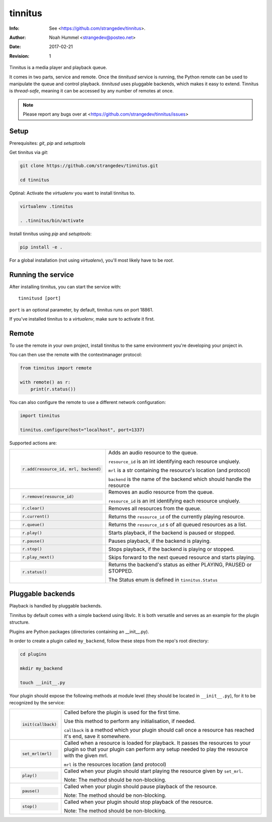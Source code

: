 ========
tinnitus
========
:Info: See <https://github.com/strangedev/tinnitus>.
:Author: Noah Hummel <strangedev@posteo.net>
:Date: $Date: 2017-02-21 01:10:53 +0000 (Tue, 21 Feb 2017) $
:Revision: $Revision: 1 $

Tinnitus is a media player and playback queue.

It comes in two parts, service and remote. Once the *tinnitusd* service is running, the Python remote can be used to
manipulate the queue and control playback. *tinnitusd* uses pluggable backends, which makes it easy to extend.
Tinnitus is *thread-safe*, meaning it can be accessed by any number of remotes at once.

.. NOTE::

    Please report any bugs over at <https://github.com/strangedev/tinnitus/issues>

Setup
^^^^^
Prerequisites: *git*, *pip* and *setuptools*

Get tinnitus via *git*:

.. code:: bash

    git clone https://github.com/strangedev/tinnitus.git

    cd tinnitus

Optinal: Activate the *virtualenv* you want to install tinnitus to.

.. code:: bash

    virtualenv .tinnitus

    . .tinnitus/bin/activate


Install tinnitus using *pip* and *setuptools*:

.. code:: bash

    pip install -e .

For a global installation (not using *virtualenv*), you'll most likely have to be *root*.

Running the service
^^^^^^^^^^^^^^^^^^^
After installing tinnitus, you can start the service with::

    tinnitusd [port]

``port`` is an optional parameter, by default, tinnitus runs on port 18861.

If you've installed tinnitus to a *virtualenv*, make sure to activate it first.

Remote
^^^^^^
To use the remote in your own project, install tinnitus to the same environment you're developing your project in.

You can then use the remote with the contextmanager protocol:

.. code:: python

    from tinnitus import remote

    with remote() as r:
        print(r.status())

You can also configure the remote to use a different network configuration:

.. code:: python

    import tinnitus

    tinnitus.configure(host="localhost", port=1337)

Supported actions are:

+------------------------------------------+---------------------------------------------------------------------------+
| .. code:: python                         | Adds an audio resource to the queue.                                      |
|                                          |                                                                           |
|                                          | ``resource_id`` is an int identifying each resource unqiuely.             |
|                                          |                                                                           |
|   r.add(resource_id, mrl, backend)       | ``mrl`` is a str containing the resource's location (and protocol)        |
|                                          |                                                                           |
|                                          | ``backend`` is the name of the backend which should handle the resource   |
+------------------------------------------+---------------------------------------------------------------------------+
| .. code:: python                         | Removes an audio resource from the queue.                                 |
|                                          |                                                                           |
|                                          | ``resource_id`` is an int identifying each resource unqiuely.             |
|                                          |                                                                           |
|   r.remove(resource_id)                  |                                                                           |
|                                          |                                                                           |
|                                          |                                                                           |
+------------------------------------------+---------------------------------------------------------------------------+
| .. code:: python                         | Removes all resources from the queue.                                     |
|                                          |                                                                           |
|   r.clear()                              |                                                                           |
+------------------------------------------+---------------------------------------------------------------------------+
| .. code:: python                         | Returns the ``resource_id`` of the currently playing resource.            |
|                                          |                                                                           |
|   r.current()                            |                                                                           |
+------------------------------------------+---------------------------------------------------------------------------+
| .. code:: python                         | Returns the ``resource_id`` s of all queued resources as a list.          |
|                                          |                                                                           |
|   r.queue()                              |                                                                           |
+------------------------------------------+---------------------------------------------------------------------------+
| .. code:: python                         | Starts playback, if the backend is paused or stopped.                     |
|                                          |                                                                           |
|   r.play()                               |                                                                           |
+------------------------------------------+---------------------------------------------------------------------------+
| .. code:: python                         | Pauses playback, if the backend is playing.                               |
|                                          |                                                                           |
|   r.pause()                              |                                                                           |
+------------------------------------------+---------------------------------------------------------------------------+
| .. code:: python                         | Stops playback, if the backend is playing or stopped.                     |
|                                          |                                                                           |
|   r.stop()                               |                                                                           |
+------------------------------------------+---------------------------------------------------------------------------+
| .. code:: python                         | Skips forward to the next queued resource and starts playing.             |
|                                          |                                                                           |
|   r.play_next()                          |                                                                           |
+------------------------------------------+---------------------------------------------------------------------------+
| .. code:: python                         | Returns the backend's status as either PLAYING, PAUSED or STOPPED.        |
|                                          |                                                                           |
|   r.status()                             | The Status enum is defined in ``tinnitus.Status``                         |
+------------------------------------------+---------------------------------------------------------------------------+

Pluggable backends
^^^^^^^^^^^^^^^^^^

Playback is handled by pluggable backends.

Tinnitus by default comes with a simple backend using libvlc. It is both
versatile and serves as an example for the plugin structure.

Plugins are Python packages (directories containing an __init__.py).

In order to create a plugin called ``my_backend``, follow these steps from the repo's root directory:

.. code:: bash

    cd plugins

    mkdir my_backend

    touch __init__.py

Your plugin should expose the following methods at module level (they should be located in ``__init__.py``), for it
to be recognized by the service:


+------------------------------------------+---------------------------------------------------------------------------+
| .. code:: python                         | Called before the plugin is used for the first time.                      |
|                                          |                                                                           |
|                                          | Use this method to perform any initialisation, if needed.                 |
|                                          |                                                                           |
|   init(callback)                         | ``callback`` is a method which your plugin should call once a resource    |
|                                          | has reached it's end, save it somewhere.                                  |
|                                          |                                                                           |
+------------------------------------------+---------------------------------------------------------------------------+
| .. code:: python                         | Called when a resource is loaded for playback. It passes the resources    |
|                                          | to your plugin so that your plugin can perform any setup needed to play   |
|                                          | the resource with the given mrl.                                          |
|                                          |                                                                           |
|                                          |                                                                           |
|   set_mrl(mrl)                           | ``mrl`` is the resources location (and protocol)                          |
|                                          |                                                                           |
+------------------------------------------+---------------------------------------------------------------------------+
| .. code:: python                         | Called when your plugin should start playing the resource given by        |
|                                          | ``set_mrl``.                                                              |
|                                          |                                                                           |
|                                          | Note: The method should be non-blocking.                                  |
|                                          |                                                                           |
|   play()                                 |                                                                           |
+------------------------------------------+---------------------------------------------------------------------------+
| .. code:: python                         | Called when your plugin should pause playback of the resource.            |
|                                          |                                                                           |
|                                          |                                                                           |
|                                          | Note: The method should be non-blocking.                                  |
|                                          |                                                                           |
|   pause()                                |                                                                           |
+------------------------------------------+---------------------------------------------------------------------------+
| .. code:: python                         | Called when your plugin should stop playback of the resource.             |
|                                          |                                                                           |
|                                          |                                                                           |
|                                          | Note: The method should be non-blocking.                                  |
|                                          |                                                                           |
|   stop()                                 |                                                                           |
+------------------------------------------+---------------------------------------------------------------------------+
